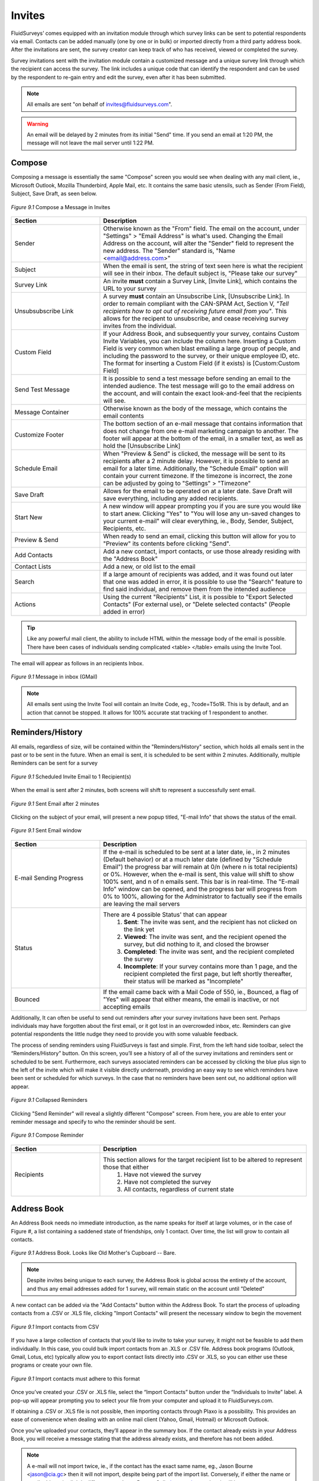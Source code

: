 Invites
=======

FluidSurveys’ comes equipped with an invitation module through which survey links can be sent to potential respondents via email. Contacts can be added manually (one by one or in bulk) or imported directly from a third party address book. After the invitations are sent, the survey creator can keep track of who has received, viewed or completed the survey.

Survey invitations sent with the invitation module contain a customized message and a unique survey link through which the recipient can access the survey. The link includes a unique code that can identify the respondent and can be used by the respondent to re-gain entry and edit the survey, even after it has been submitted.

.. note::

	All emails are sent "on behalf of invites@fluidsurveys.com".

.. warning::
	
	An email will be delayed by 2 minutes from its initial "Send" time. If you send an email at 1:20 PM, the message will not leave the mail server until 1:22 PM. 

Compose
-------

Composing a message is essentially the same "Compose" screen you would see when dealing with any mail client, ie., Microsoft Outlook, Mozilla Thunderbird, Apple Mail, etc. It contains the same basic utensils, such as Sender (From Field), Subject, Save Draft, as seen below. 

.. figure:: ../../resources/invites/invites_compose.png
	:scale: 70%
	:align: center
	:class: screenshot
	:alt: Compose a message

	*Figure 9.1* Compose a Message in Invites

.. list-table:: 
	:widths: 30 70
	:header-rows: 1

	* - Section
	  - Description
	* - Sender
	  - Otherwise known as the "From" field. The email on the account, under "Settings" > "Email Address" is what's used. Changing the Email Address on the account, will alter the "Sender" field to represent the new address. The "Sender" standard is, "Name <email@address.com>"
	* - Subject
	  - When the email is sent, the string of text seen here is what the recipient will see in their inbox. The default subject is, "Please take our survey"
	* - Survey Link
	  - An invite **must** contain a Survey Link, [Invite Link], which contains the URL to your survey
	* - Unsubsubscribe Link
	  - A survey **must** contain an Unsubscribe Link, [Unsubscribe Link]. In order to remain compliant with the CAN-SPAM Act, Section V, *"Tell recipients how to opt out of receiving future email from you"*. This allows for the recipent to unsubscribe, and cease receiving survey invites from the individual.
	* - Custom Field
	  - If your Address Book, and subsequently your survey, contains Custom Invite Variables, you can include the column here. Inserting a Custom Field is very common when blast emailing a large group of people, and including the password to the survey, or their unique employee ID, etc. The format for inserting a Custom Field (if it exists) is [Custom:Custom Field]
	* - Send Test Message
	  - It is possible to send a test message before sending an email to the intended audience. The test message will go to the email address on the account, and will contain the exact look-and-feel that the recipients will see.
	* - Message Container
	  - Otherwise known as the body of the message, which contains the email contents
	* - Customize Footer
	  - The bottom section of an e-mail message that contains information that does not change from one e-mail marketing campaign to another. The footer will appear at the bottom of the email, in a smaller text, as well as hold the [Unsubscribe Link]
	* - Schedule Email
	  - When "Preview & Send" is clicked, the message will be sent to its recipients after a 2 minute delay. However, it is possible to send an email for a later time. Additionally, the "Schedule Email" option will contain your current timezone. If the timezone is incorrect, the zone can be adjusted by going to "Settings" > "Timezone" 
	* - Save Draft
	  - Allows for the email to be operated on at a later date. Save Draft will save everything, including any added recipients.
	* - Start New
	  - A new window will appear prompting you if you are sure you would like to start anew. Clicking "Yes" to "You will lose any un-saved changes to your current e-mail" will clear everything, ie., Body, Sender, Subject, Recipients, etc.
	* - Preview & Send
	  - When ready to send an email, clicking this button will allow for you to "Preview" its contents before clicking "Send".
	* - Add Contacts
	  - Add a new contact, import contacts, or use those already residing with the "Address Book"
	* - Contact Lists
	  - Add a new, or old list to the email
	* - Search
	  - If a large amount of recipients was added, and it was found out later that one was added in error, it is possible to use the "Search" feature to find said individual, and remove them from the intended audience
	* - Actions
	  - Using the current "Recipients" List, it is possible to "Export Selected Contacts" (For external use), or "Delete selected contacts" (People added in error)

.. tip::

	Like any powerful mail client, the ability to include HTML within the message body of the email is possible. There have been cases of individuals sending complicated <table> </table> emails using the Invite Tool.

The email will appear as follows in an recipients Inbox.

.. figure:: ../../resources/invites/invites_inbox_message.png
	:scale: 70%
	:align: center
	:class: screenshot
	:alt: Message in inbox (GMail)

	*Figure 9.1* Message in inbox (GMail)

.. note::

	All emails sent using the Invite Tool will contain an Invite Code, eg., ?code=T5o1R. This is by default, and an action that cannot be stopped. It allows for 100% accurate stat tracking of 1 respondent to another.

Reminders/History
-----------------

All emails, regardless of size, will be contained within the "Reminders/History" section, which holds all emails sent in the past or to be sent in the future. When an email is sent, it is scheduled to be sent within 2 minutes. Additionally, multiple Reminders can be sent for a survey

.. figure:: ../../resources/invites/scheduled_invite.png
	:scale: 70%
	:align: center
	:class: screenshot
	:alt: Scheduled Invite Email

	*Figure 9.1* Scheduled Invite Email to 1 Recipient(s)

When the email is sent after 2 minutes, both screens will shift to represent a successfully sent email. 

.. figure:: ../../resources/invites/scheduled_invite_sent.png
	:scale: 70%
	:align: center
	:class: screenshot
	:alt: Sent Email

	*Figure 9.1* Sent Email after 2 minutes

Clicking on the subject of your email, will present a new popup titled, "E-mail Info" that shows the status of the email. 

.. figure:: ../../resources/invites/sent_emails.png
	:scale: 70%
	:align: center
	:class: screenshot
	:alt: Sent Email

	*Figure 9.1* Sent Email window

.. list-table:: 
	:widths: 30 70
	:header-rows: 1

	* - Section
	  - Description
	* - E-mail Sending Progress
	  - If the e-mail is scheduled to be sent at a later date, ie., in 2 minutes (Default behavior) or at a much later date (defined by "Schedule Email") the progress bar will remain at 0/n (where n is total recipients) or 0%. However, when the e-mail is sent, this value will shift to show 100% sent, and n of n emails sent. This bar is in real-time. The "E-mail Info" window can be opened, and the progress bar will progress from 0% to 100%, allowing for the Administrator to factually see if the emails are leaving the mail servers
	* - Status
	  - There are 4 possible Status' that can appear
		    1. **Sent**: The invite was sent, and the recipient has not clicked on the link yet
		    2. **Viewed**: The invite was sent, and the recipient opened the survey, but did nothing to it, and closed the browser
		    3. **Completed**: The invite was sent, and the recipient completed the survey
		    4. **Incomplete**: If your survey contains more than 1 page, and the recipient completed the first page, but left shortly thereafter, their status will be marked as "Incomplete"
	* - Bounced
	  - If the email came back with a Mail Code of 550, ie., Bounced, a flag of "Yes" will appear that either means, the email is inactive, or not accepting emails

Additionally, It can often be useful to send out reminders after your survey invitations have been sent. Perhaps individuals may have forgotten about the first email, or it got lost in an overcrowded inbox, etc. Reminders can give potential respondents the little nudge they need to provide you with some valuable feedback.

The process of sending reminders using FluidSurveys is fast and simple. First, from the left hand side toolbar, select the “Reminders/History” button. On this screen, you’ll see a history of all of the survey invitations and reminders sent or scheduled to be sent. Furthermore, each surveys associated reminders can be accessed by clicking the blue plus sign to the left of the invite which will make it visible directly underneath, providing an easy way to see which reminders have been sent or scheduled for which surveys. In the case that no reminders have been sent out, no additional option will appear.

.. figure:: ../../resources/invites/collapsed_reminders.png
	:scale: 70%
	:align: center
	:class: screenshot
	:alt: Collapsed Reminders

	*Figure 9.1* Collapsed Reminders

Clicking "Send Reminder" will reveal a slightly different "Compose" screen. From here, you are able to enter your reminder message and specify to who the reminder should be sent.

.. figure:: ../../resources/invites/compose_reminder.png
	:scale: 70%
	:align: center
	:class: screenshot
	:alt: Compose Reminder

	*Figure 9.1* Compose Reminder

.. list-table:: 
	:widths: 30 70
	:header-rows: 1

	* - Section
	  - Description
	* - Recipients
	  - This section allows for the target recipient list to be altered to represent those that either
			1. Have not viewed the survey
			2. Have not completed the survey
			3. All contacts, regardless of current state

Address Book
------------

An Address Book needs no immediate introduction, as the name speaks for itself at large volumes, or in the case of Figure #, a list containing a saddened state of friendships, only 1 contact. Over time, the list will grow to contain all contacts. 

.. figure:: ../../resources/invites/address_book.png
	:scale: 70%
	:align: center
	:class: screenshot
	:alt: Compose Reminder

	*Figure 9.1* Address Book. Looks like Old Mother's Cupboard -- Bare.

.. note::
	
	Despite invites being unique to each survey, the Address Book is global across the entirety of the account, and thus any email addresses added for 1 survey, will remain static on the account until "Deleted"

.. image:: ../../resources/invites/add_contacts.png
	:scale: 70%
	:align: left
	:class: screenshot
	:alt: Add Contacts

A new contact can be added via the "Add Contacts" button within the Address Book. To start the process of uploading contacts from a .CSV or .XLS file, clicking "Import Contacts" will present the necessary window to begin the movement


.. figure:: ../../resources/invites/import_contacts_from_csv.png
	:scale: 70%
	:align: center
	:class: screenshot
	:alt: Import contacts from CSV

	*Figure 9.1* Import contacts from CSV

If you have a large collection of contacts that you’d like to invite to take your survey, it might not be feasible to add them individually. In this case, you could bulk import contacts from an .XLS or .CSV file. Address book programs (Outlook, Gmail, Lotus, etc) typically allow you to export contact lists directly into .CSV or .XLS, so you can either use these programs or create your own file.

.. figure:: ../../resources/invites/how_should_csv_look_like.png
	:scale: 70%
	:align: center
	:class: screenshot
	:alt: How Should The Import CSV Look Like?

	*Figure 9.1* Import contacts must adhere to this format

.. image:: ../../resources/invites/plaxo.png
	:scale: 70%
	:align: right
	:class: screenshot
	:alt: Plaxo Import Screen

Once you’ve created your .CSV or .XLS file, select the “Import Contacts” button under the “Individuals to Invite” label. A pop-up will appear prompting you to select your file from your computer and upload it to FluidSurveys.com.

If obtaining a .CSV or .XLS file is not possible, then importing contacts through Plaxo is a possibility. This provides an ease of convenience when dealing with an online mail client (Yahoo, Gmail, Hotmail) or Microsoft Outlook.

Once you’ve uploaded your contacts, they’ll appear in the summary box. If the contact already exists in your Address Book, you will receive a message stating that the address already exists, and therefore has not been added.

.. note::

	A e-mail will not import twice, ie., if the contact has the exact same name, eg., Jason Bourne <jason@cia.gc> then it will not import, despite being part of the import list. Conversely, if either the name or email address is slightly different, eg., Jason Bourne Cell <jason@cia.gc> then it will import as a new contact. 

Additionally, a contact column when imported can contain a custom variable, eg., "Department" which allows for additional information to be uploaded with contacts, and these can then be viewed alongside their responses.

A survey can appear to be custom created for an individual using {{ invite.<custom_column> }} eg., {{ invite.Department }} will show "Retired" for Jason Bourne, but "Expired" for Kenneth Kitsum, assuming the column for both Jason and Kenneth were "Retired" and "Expired" respectively.

.. note:: 

	In order for your contacts to upload properly with custom fields, the file has to contain the two columns: “Name” and “Email”, in addition to the Custom Fields, which do not need to follow any specific order. During the initial upload, ensure that the checkboxes for your custom fields have been checked off.
	
	.. image:: ../../resources/invites/custom_fields_checked.png
		:scale: 70%
		:align: center
		:class: screenshot
		:alt: Custom Fields Checked

Tools
-----

Every email sent using the Invite Tool, has an Invite Code appended, which allows for a deep tracking system. However, there are times when using the Invite Tool is not possible, but the need to track responses is still a priority. Within "Tools", there is a "Generate Invite Codes" section, that allows for you to generate n number of invite codes, and export the list which will adhere to the same style as using the Invite Tool, ie., <url>/?code=<invite_code>

.. figure:: ../../resources/invites/invite_tools.png
	:scale: 70%
	:align: center
	:class: screenshot
	:alt: 20 Generated Invite Codes

	*Figure 9.1* Invite Tools with 20 Generated Invite Codes

Export to CSV allows to copy-and-paste each URL into an email. 

.. figure:: ../../resources/invites/codes_exported.png
	:scale: 70%
	:align: center
	:class: screenshot
	:alt: Codes Exported

	*Figure 9.1* Exported Codes

Furthermore, it is sometimes appropriate to restrict access to your survey so only select individuals have access to it. A perfect way to do this is with invite codes.

Invite codes can be distributed in two ways. If the FluidSurveys’ invitation module is used, the invite code will automatically be appended to the invite link in the email and no work on the part of the respondent is required. If the invitation module is not used, the survey creator can manually generate the invite codes for their survey (as many as necessary). They would then have to provide a unique code for each potential respondent as access to the survey would not be granted without a code.

Statistics
----------

Statistics allow for the questions, "How many email users did I send this survey to?", "how many people that I invited, completed the survey?", "how many e-mails do I have left this month?" to be answered with gusto and an earnest conviction. When invites are sent, the Statistics table will update itself with need-to-know information.

.. figure:: ../../resources/invites/invite_statistics.png
	:scale: 70%
	:align: center
	:class: screenshot
	:alt: Invite Statistics

	*Figure 9.1* Statistics for an email invite sent

.. list-table:: 
	:widths: 30 70
	:header-rows: 1

	* - Section
	  - Description
	* - Overall Completion Rate
	  - How many respondents completed your survey, including both invites sent, as well as those that may have received the survey through other means, eg., word of mouth, social networking mediums, etc.
	* - Invite Completion Rate
	  - The amount of respondents that completed the survey who were invited via the Invite Tool
	* - E-mails Remaining*
	  - The amount of e-mails available. Every plan has a different amount of emails available to be sent, ie., Pro 1000, Ultra 5000, Enterprise 50000. The figure above represents 4215 emails are remaining on a limit of 5000 per month. This value is reset on the payment date.
	* - E-mails Sent*
	  - Represents the total amount of e-mail sent. This value is specific to the entirety of the account. The figure above represents 785 e-mails sent in total.
	* - Invitations Sent
	  - Indicative of the amount of invitees sent for this specific survey
	* - Reminders Sent
	  - The amount of reminders sent for this survey
	* - Responses Through Invitations
	  - Any response that has ""Incompleted", ie., the individual never completed the survey, will be counted here.
	* - Completions Through Invitations
	  - Any response that has "Complete" flag will be counted here, ie., they fully completed the survey

.. note::

	The above image represents an above average response rate through the Invite Tool for respondents completing a survey

Lists
-----


Lists, while separate from the Address Book, allow for an easier means of sending emails. Lists contain only individuals you wish to send to, as opposed to including the entirety of the address book. 

Clicking "Create New List" on the left-hand side allows for . On the left-hand side is the usual functionality found within the Invite section, 

.. figure:: ../../resources/invites/add_new_and_list.png
	:scale: 70%
	:align: center
	:class: screenshot
	:alt: Invite Statistics

	*Figure 9.1* Create New List and Current List

.. list-table:: 
	:widths: 30 70
	:header-rows: 1

	* - Section
	  - Description
	* - Add Contacts
	  - Add new contacts manually, import contacts from Microsoft Excel, or add contacts from the Address Book. Any new addresses added via manual, or imported data entry, will be reflected in the Address Book. Therefore, there will be no need for multiple uploads of the same contacts. 
	* - Four List Options
	  - 
.. image:: ../../resources/invites/4_options.png
  	:align: center
  	:class: screenshot
  	:alt: 4 Options

.. list-table:: 
	:widths: 30 70
	:header-rows: 0

	* -
	  -
		1. **[Change Color]** of the currently selected list. By default, a random color is selected when creating a list.
		2. **[Rename]** a list from its original name. Altering a list name will not affect any emails sent.
		3. **[Delete List]** that is currently active. This will not remove any contacts or affect any emails sent.
		4. **[Delete List & Contacts]** that is currently active. This **will** remove contacts, but will not affect any emails sent. 
	* - Status
	  - If a list was used to send invites, the status of each individual will be reflected here, ie., Sent, Viewed, Completed, Incompleted. The default status is Blank

.. note::

	Adding contacts either by manual input, or importing from Excel, will add all email addresses to the Address Book.